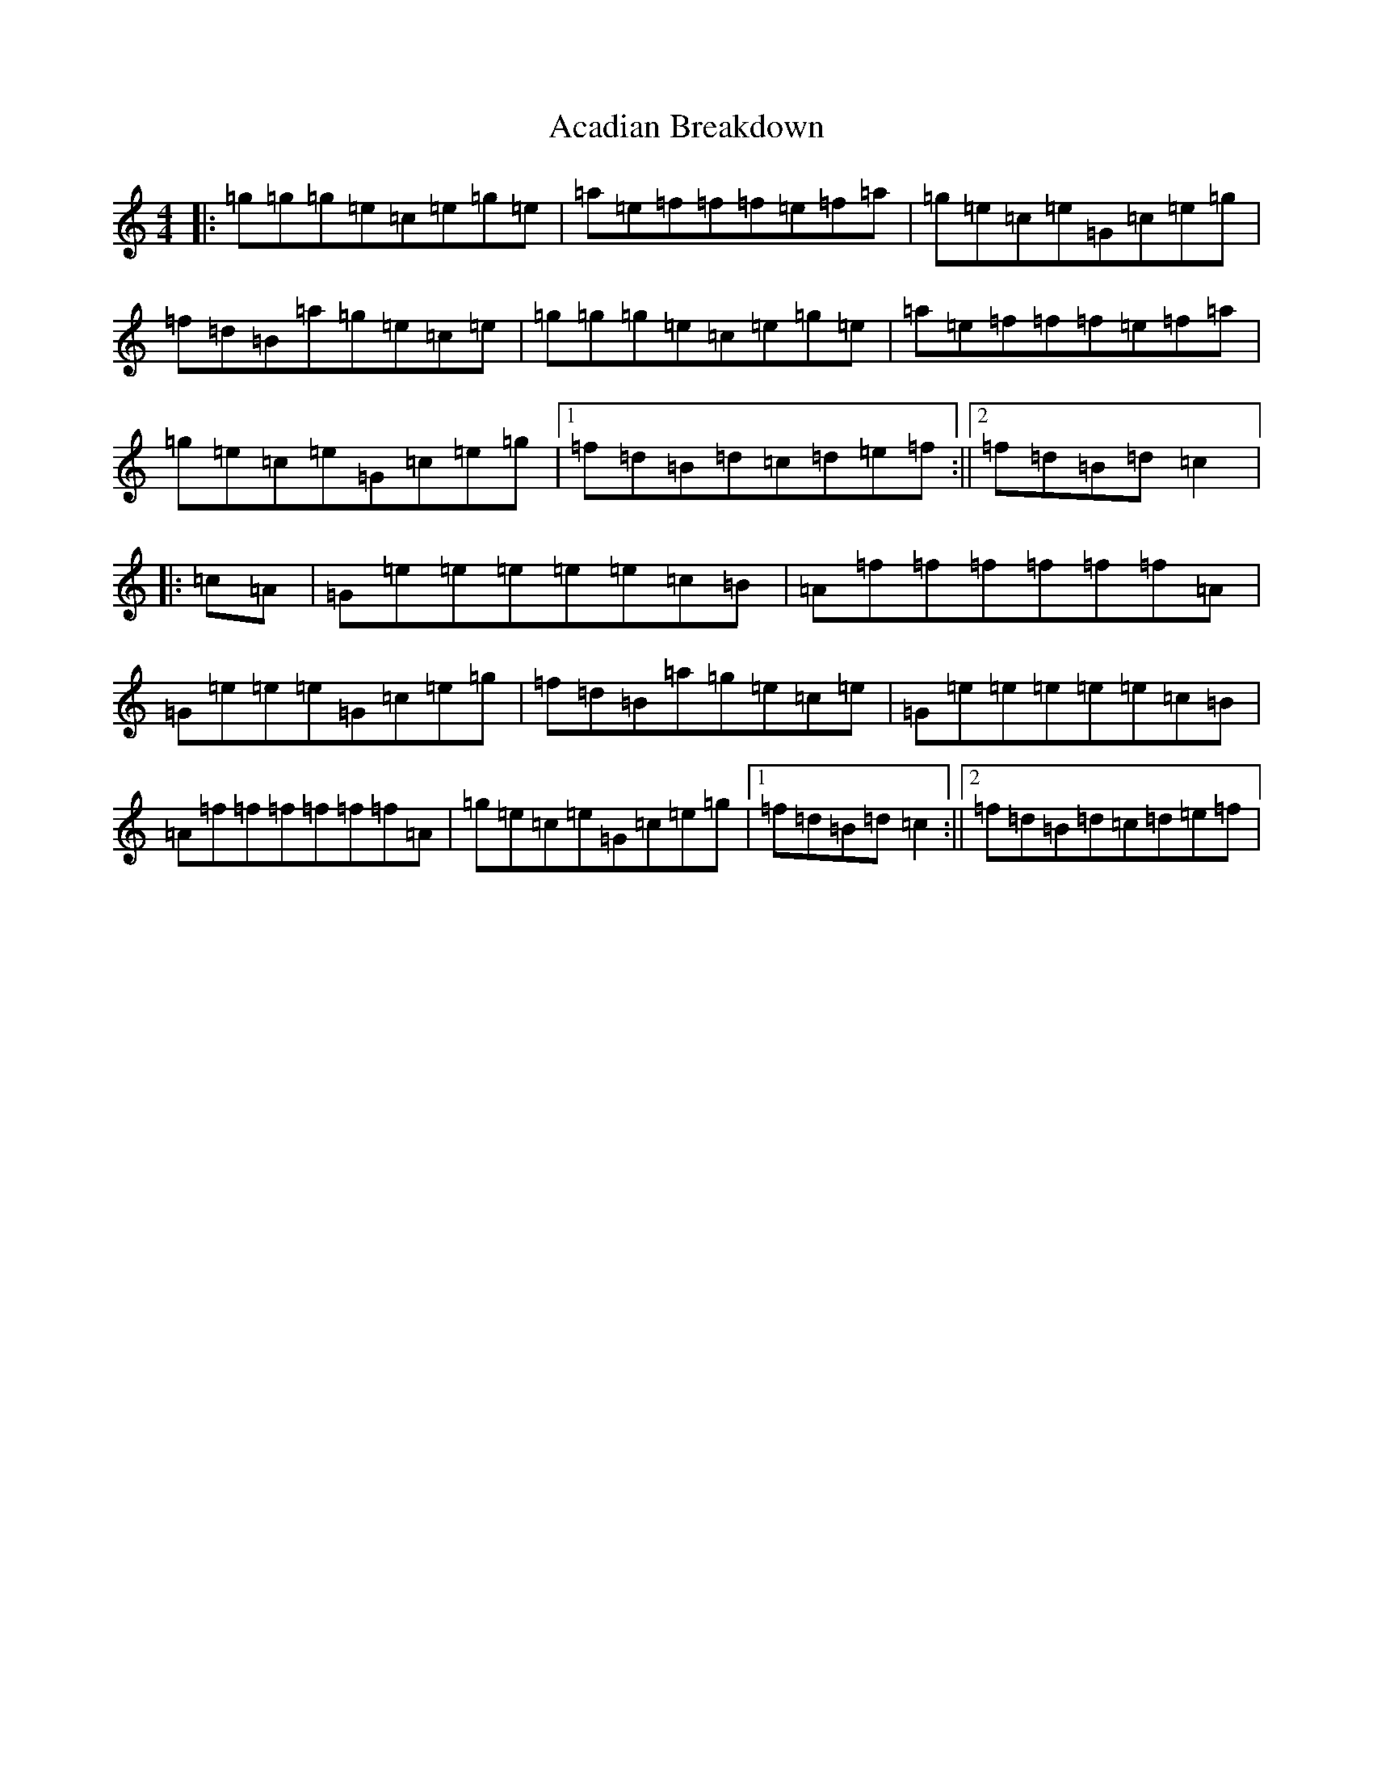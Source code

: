 X: 283
T: Acadian Breakdown
S: https://thesession.org/tunes/11592#setting11592
R: reel
M:4/4
L:1/8
K: C Major
|:=g=g=g=e=c=e=g=e|=a=e=f=f=f=e=f=a|=g=e=c=e=G=c=e=g|=f=d=B=a=g=e=c=e|=g=g=g=e=c=e=g=e|=a=e=f=f=f=e=f=a|=g=e=c=e=G=c=e=g|1=f=d=B=d=c=d=e=f:||2=f=d=B=d=c2|:=c=A|=G=e=e=e=e=e=c=B|=A=f=f=f=f=f=f=A|=G=e=e=e=G=c=e=g|=f=d=B=a=g=e=c=e|=G=e=e=e=e=e=c=B|=A=f=f=f=f=f=f=A|=g=e=c=e=G=c=e=g|1=f=d=B=d=c2:||2=f=d=B=d=c=d=e=f|
